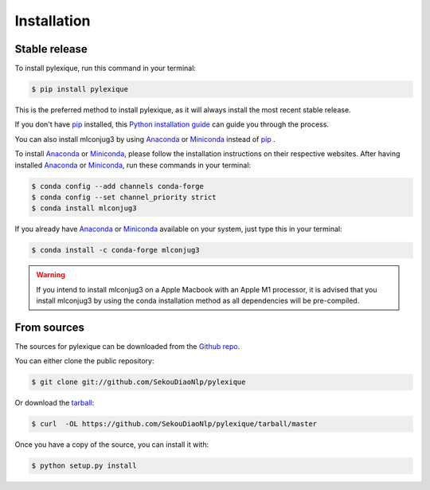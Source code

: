 .. highlight:: shell

============
Installation
============


Stable release
--------------

To install pylexique, run this command in your terminal:

.. code-block:: console

    $ pip install pylexique

This is the preferred method to install pylexique, as it will always install the most recent stable release.

If you don't have `pip`_ installed, this `Python installation guide`_ can guide
you through the process.

You can also install mlconjug3 by using Anaconda_ or Miniconda_ instead of `pip`_ .

To install Anaconda_ or Miniconda_, please follow the installation instructions on their respective websites.
After having installed Anaconda_ or Miniconda_, run these commands in your terminal:

.. code-block:: console

    $ conda config --add channels conda-forge
    $ conda config --set channel_priority strict
    $ conda install mlconjug3

If you already have Anaconda_ or Miniconda_ available on your system, just type this in your terminal:

.. code-block:: console

    $ conda install -c conda-forge mlconjug3
.. warning::
    If you intend to install mlconjug3 on a Apple Macbook with an Apple M1 processor,
    it is advised that you install mlconjug3 by using the conda installation method as all dependencies will be pre-compiled.

.. _pip: https://pip.pypa.io
.. _Python installation guide: http://docs.python-guide.org/en/latest/starting/installation/
.. _Anaconda: https://www.anaconda.com/products/individual
.. _Miniconda: https://docs.conda.io/en/latest/miniconda.html


From sources
------------

The sources for pylexique can be downloaded from the `Github repo`_.

You can either clone the public repository:

.. code-block:: console

    $ git clone git://github.com/SekouDiaoNlp/pylexique

Or download the `tarball`_:

.. code-block:: console

    $ curl  -OL https://github.com/SekouDiaoNlp/pylexique/tarball/master

Once you have a copy of the source, you can install it with:

.. code-block:: console

    $ python setup.py install


.. _Github repo: https://github.com/SekouDiaoNlp/pylexique
.. _tarball: https://github.com/SekouDiaoNlp/pylexique/tarball/master
